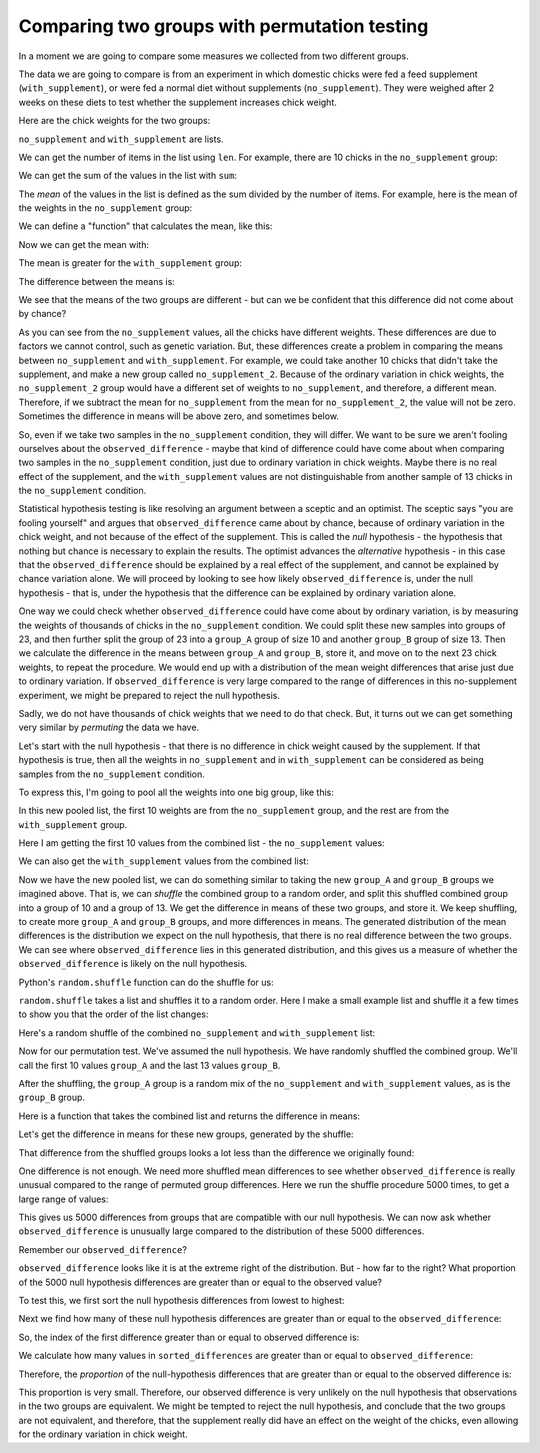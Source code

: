#############################################
Comparing two groups with permutation testing
#############################################

In a moment we are going to compare some measures we collected from two
different groups.

The data we are going to compare is from an experiment in which domestic
chicks were fed a feed supplement (``with_supplement``), or were fed a normal
diet without supplements (``no_supplement``). They were weighed after 2 weeks
on these diets to test whether the supplement increases chick weight.

Here are the chick weights for the two groups:

.. nbplot::

    >>> no_supplement = [179, 160, 136, 227, 217, 168, 108, 124, 143, 140]
    >>> with_supplement = [309, 229, 181, 141, 260, 203, 148, 169, 213, 257, 244, 271]

``no_supplement`` and ``with_supplement`` are lists.

We can get the number of items in the list using ``len``. For example, there
are 10 chicks in the ``no_supplement`` group:

.. nbplot::

    >>> len(no_supplement)
    10

We can get the sum of the values in the list with ``sum``:

.. nbplot::

    >>> sum(no_supplement)
    1602

.. nbplot::

    >>> # Checking that the sum is the addition of all the elements.
    >>> 179 + 160 + 136 + 227 + 217 + 168 + 108 + 124 + 143 + 140
    1602

The *mean* of the values in the list is defined as the sum divided by
the number of items. For example, here is the mean of the weights in the
``no_supplement`` group:

.. nbplot::

    >>> sum(no_supplement) / len(no_supplement)
    160.2

We can define a "function" that calculates the mean, like this:

.. nbplot::

    >>> def mean(some_list):
    ...     """ Calculates the mean of the values in `some_list`
    ...     """
    ...     return sum(some_list) / len(some_list)

Now we can get the mean with:

.. nbplot::

    >>> mean(no_supplement)
    160.2

The mean is greater for the ``with_supplement`` group:

.. nbplot::

    >>> mean(with_supplement)
    218.75

The difference between the means is:

.. nbplot::

    >>> observed_difference = mean(with_supplement) - mean(no_supplement)
    >>> observed_difference
    58.55000000000001

We see that the means of the two groups are different - but can we be
confident that this difference did not come about by chance?

As you can see from the ``no_supplement`` values, all the chicks have
different weights.  These differences are due to factors we cannot control,
such as genetic variation.  But, these differences create a problem in
comparing the means between ``no_supplement`` and ``with_supplement``.  For
example, we could take another 10 chicks that didn't take the supplement, and
make a new group called ``no_supplement_2``.  Because of the ordinary
variation in chick weights, the ``no_supplement_2`` group would have a
different set of weights to ``no_supplement``, and therefore, a different
mean.  Therefore, if we subtract the mean for ``no_supplement`` from the mean
for ``no_supplement_2``, the value will not be zero.  Sometimes the difference
in means will be above zero, and sometimes below.

So, even if we take two samples in the ``no_supplement`` condition, they will
differ.  We want to be sure we aren't fooling ourselves about the
``observed_difference`` - maybe that kind of difference could have come about
when comparing two samples in the ``no_supplement`` condition, just due to
ordinary variation in chick weights.  Maybe there is no real effect of the
supplement, and the ``with_supplement`` values are not distinguishable from
another sample of 13 chicks in the ``no_supplement`` condition.

Statistical hypothesis testing is like resolving an argument between a sceptic
and an optimist.   The sceptic says "you are fooling yourself" and argues that
``observed_difference`` came about by chance, because of ordinary variation in
the chick weight, and not because of the effect of the supplement.  This is
called the *null* hypothesis - the hypothesis that nothing but chance is
necessary to explain the results.  The optimist advances the *alternative*
hypothesis - in this case that the ``observed_difference`` should be explained
by a real effect of the supplement, and cannot be explained by chance
variation alone.  We will proceed by looking to see how likely
``observed_difference`` is, under the null hypothesis - that is, under the
hypothesis that the difference can be explained by ordinary variation alone.

One way we could check whether ``observed_difference`` could have come about
by ordinary variation, is by measuring the weights of thousands of chicks in
the ``no_supplement`` condition.  We could split these new samples into groups
of 23, and then further split the group of 23 into a ``group_A`` group
of size 10 and another ``group_B`` group of size 13.  Then we
calculate the difference in the means between ``group_A`` and
``group_B``, store it, and move on to the next 23 chick weights, to
repeat the procedure.  We would end up with a distribution of the mean weight
differences that arise just due to ordinary variation.  If
``observed_difference`` is very large compared to the range of differences in
this no-supplement experiment, we might be prepared to reject the null
hypothesis.

Sadly, we do not have thousands of chick weights that we need to do that
check.  But, it turns out we can get something very similar by *permuting* the
data we have.

Let's start with the null hypothesis - that there is no difference in chick
weight caused by the supplement.  If that hypothesis is true, then all the
weights in ``no_supplement`` and in ``with_supplement`` can be considered as
being samples from the ``no_supplement`` condition.

To express this, I'm going to pool all the weights into one big group, like
this:

.. nbplot::

    >>> # The + below appends the second list to the first
    >>> all_chicks = no_supplement + with_supplement
    >>> all_chicks
    [179, 160, 136, 227, 217, 168, 108, 124, 143, 140, 309, 229, 181, 141, 260, 203, 148, 169, 213, 257, 244, 271]

In this new pooled list, the first 10 weights are from the
``no_supplement`` group, and the rest are from the ``with_supplement``
group.

Here I am getting the first 10 values from the combined list - the
``no_supplement`` values:

.. nbplot::

    >>> # All values up to (including) the tenth
    >>> # (the no_supplement list)
    >>> all_chicks[:10]
    [179, 160, 136, 227, 217, 168, 108, 124, 143, 140]

We can also get the ``with_supplement`` values from the combined list:

.. nbplot::

    >>> # All values from (but not including) the tenth
    >>> # (the with_supplement list)
    >>> all_chicks[10:]
    [309, 229, 181, 141, 260, 203, 148, 169, 213, 257, 244, 271]

Now we have the new pooled list, we can do something similar to taking the new
``group_A`` and ``group_B`` groups we imagined above.  That
is, we can *shuffle* the combined group to a random order, and split this
shuffled combined group into a group of 10 and a group of 13.  We get the
difference in means of these two groups, and store it.  We keep shuffling, to
create more ``group_A`` and ``group_B`` groups, and more
differences in means. The generated distribution of the mean differences is
the distribution we expect on the null hypothesis, that there is no real
difference between the two groups.  We can see where ``observed_difference``
lies in this generated distribution, and this gives us a measure of whether
the ``observed_difference`` is likely on the null hypothesis.

Python's ``random.shuffle`` function can do the shuffle for us:

.. nbplot::

    >>> import random

.. nbplot::
    :hidden:

    # By setting the "seed" we make sure that the random permutations below are
    # the same each time this code is run.  Comment this guy out to see what
    # happens when you get a different set of random permutations below.
    >>> random.seed(42)

``random.shuffle`` takes a list and shuffles it to a random order. Here I make
a small example list and shuffle it a few times to show you that the order of
the list changes:

.. nbplot::

    >>> random.seed(42)
    >>> # A small example list
    >>> a_list = [1, 2, 3, 4, 5]
    >>> # Shuffle it
    >>> random.shuffle(a_list)
    >>> # The shuffled list has a different (random) order
    >>> a_list
    [4, 2, 3, 5, 1]

.. nbplot::

    >>> # Shuffling again gives a different order
    >>> random.shuffle(a_list)
    >>> a_list
    [5, 3, 4, 1, 2]

.. nbplot::

    >>> random.shuffle(a_list)
    >>> a_list
    [1, 3, 4, 5, 2]

Here's a random shuffle of the combined ``no_supplement`` and
``with_supplement`` list:

.. nbplot::

    >>> random.shuffle(all_chicks)
    >>> all_chicks
    [140, 181, 168, 271, 203, 257, 217, 169, 141, 213, 260, 309, 229, 227, 143, 244, 148, 124, 108, 136, 179, 160]

Now for our permutation test.  We've assumed the null hypothesis.  We have
randomly shuffled the combined group.  We'll call the first 10 values
``group_A`` and the last 13 values ``group_B``.

After the shuffling, the ``group_A`` group is a random mix of the
``no_supplement`` and ``with_supplement`` values, as is the
``group_B`` group.

Here is a function that takes the combined list and returns the difference in
means:

.. nbplot::

    >>> def difference_in_means(combined_list):
    ...     """ Split suffled combind group into two, return mean difference
    ...     """
    ...     group_A = combined_list[:10]
    ...     group_B = combined_list[10:]
    ...     return mean(group_B) - mean(group_A)


Let's get the difference in means for these new groups, generated by the
shuffle:

.. nbplot::

    >>> difference_in_means(all_chicks)
    -7.083333333333343

That difference from the shuffled groups looks a lot less than the difference
we originally found:

.. nbplot::

    >>> observed_difference
    58.55000000000001

One difference is not enough.  We need more shuffled mean differences to see
whether ``observed_difference`` is really unusual compared to the range of
permuted group differences.  Here we run the shuffle procedure 5000 times, to
get a large range of values:

.. nbplot::

    >>> n_repeats = 5000
    >>> counter = n_repeats
    >>> shuffled_differences = []  # An empty list to store the differences
    >>> while counter > 0:
    ...     random.shuffle(all_chicks)
    ...     new_difference = difference_in_means(all_chicks)
    ...     # Collect the new mean by adding to the end of the list
    ...     shuffled_differences.append(new_difference)
    ...     # Count down
    ...     counter = counter - 1

This gives us 5000 differences from groups that are compatible with our null
hypothesis.   We can now ask whether ``observed_difference`` is unusually
large compared to the distribution of these 5000 differences.

.. mpl-interactive::

.. nbplot::

    >>> # The plotting package
    >>> import matplotlib.pyplot as plt

.. nbplot::

    >>> plt.hist(shuffled_differences)
    (...)

Remember our ``observed_difference``?

.. nbplot::

    >>> observed_difference
    58.55000000000001

``observed_difference`` looks like it is at the extreme right of the
distribution. But - how far to the right? What proportion of the 5000 null
hypothesis differences are greater than or equal to the observed value?

To test this, we first sort the null hypothesis differences from lowest to
highest:

.. nbplot::

    >>> sorted_differences = sorted(shuffled_differences)

Next we find how many of these null hypothesis differences are greater than or
equal to the ``observed_difference``:

.. nbplot::

    >>> # Go through all the differences one by one.
    >>> # When we've found a difference greater than or equal to the observed
    >>> # one, stop.
    >>> index = 0
    >>> while index < n_repeats:
    ...     # Check the sorted difference at the current index
    ...     if sorted_differences[index] >= observed_difference:
    ...         # Stop checking, we've found a null hypothesis difference
    ...         # greater than or equal to the observed difference.
    ...         break
    ...     # Otherwise, move on to the next null difference
    ...     index = index + 1

So, the index of the first difference greater than or equal to observed
difference is:

.. nbplot::

    >>> index
    4977

We calculate how many values in ``sorted_differences`` are greater than or
equal to ``observed_difference``:

.. nbplot::

    >>> n_greater_than_equal = n_repeats - index
    >>> n_greater_than_equal
    23

Therefore, the *proportion* of the null-hypothesis differences that are
greater than or equal to the observed difference is:

.. nbplot::

    >>> prop_greater = n_greater_than_equal / n_repeats
    >>> prop_greater
    0.0046

This proportion is very small.  Therefore, our observed difference is very
unlikely on the null hypothesis that observations in the two groups are
equivalent. We might be tempted to reject the null hypothesis, and conclude
that the two groups are not equivalent, and therefore, that the supplement
really did have an effect on the weight of the chicks, even allowing for the
ordinary variation in chick weight.

.. code-links::

